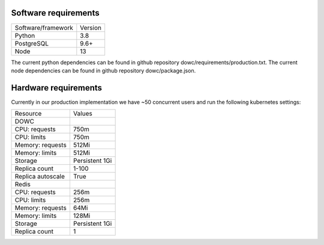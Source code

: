 .. _technical-requirements:


Software requirements
=====================
=======================  ==============
Software/framework       Version        
-----------------------  --------------
Python                   3.8
PostgreSQL               9.6+  
Node                     13
=======================  ==============

The current python dependencies can be found in github repository dowc/requirements/production.txt.
The current node dependencies can be found in github repository dowc/package.json.


Hardware requirements
=====================

Currently in our production implementation we have ~50 concurrent users and run the following
kubernetes settings:

=======================  ==============
Resource                 Values        
-----------------------  --------------
DOWC
-----------------------  --------------
CPU: requests            750m             
CPU: limits              750m
Memory: requests         512Mi
Memory: limits           512Mi
Storage                  Persistent 1Gi
Replica count            1-100
Replica autoscale        True
-----------------------  --------------
Redis
-----------------------  --------------
CPU: requests            256m             
CPU: limits              256m
Memory: requests         64Mi
Memory: limits           128Mi
Storage                  Persistent 1Gi
Replica count            1
=======================  ==============
